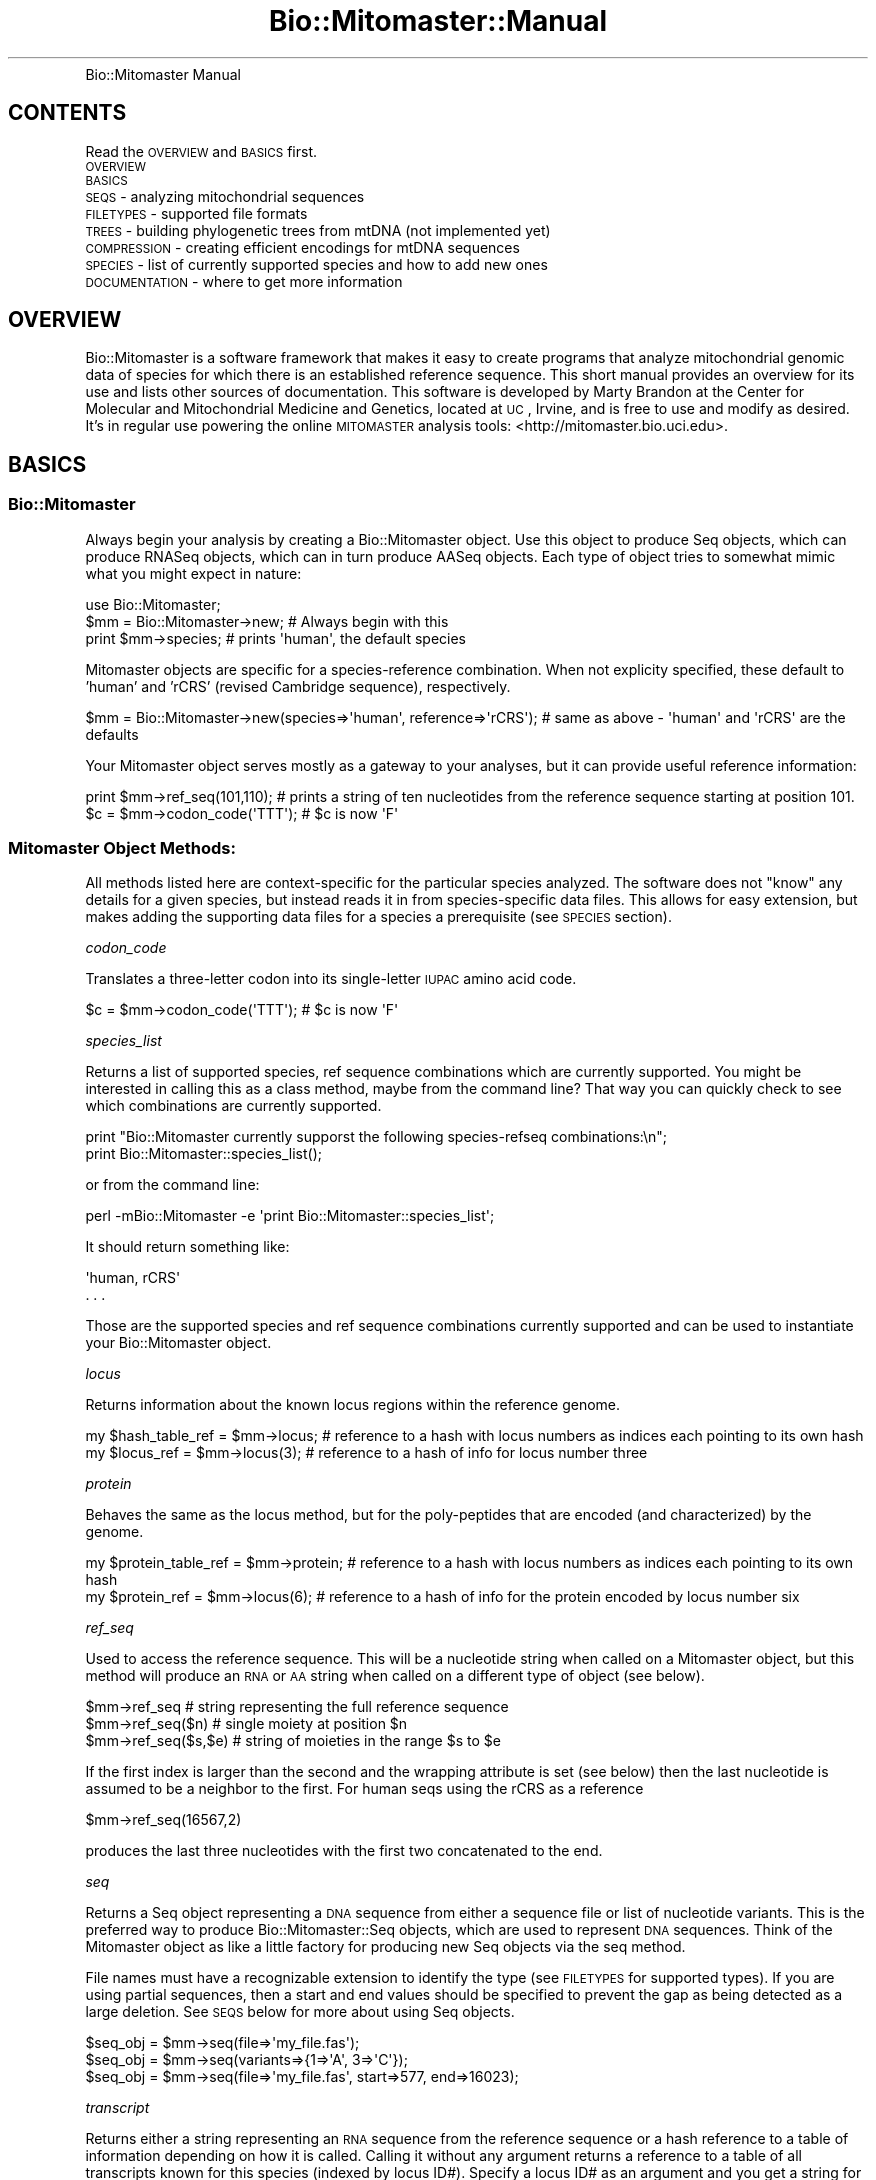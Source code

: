 .\" Automatically generated by Pod::Man 2.23 (Pod::Simple 3.14)
.\"
.\" Standard preamble:
.\" ========================================================================
.de Sp \" Vertical space (when we can't use .PP)
.if t .sp .5v
.if n .sp
..
.de Vb \" Begin verbatim text
.ft CW
.nf
.ne \\$1
..
.de Ve \" End verbatim text
.ft R
.fi
..
.\" Set up some character translations and predefined strings.  \*(-- will
.\" give an unbreakable dash, \*(PI will give pi, \*(L" will give a left
.\" double quote, and \*(R" will give a right double quote.  \*(C+ will
.\" give a nicer C++.  Capital omega is used to do unbreakable dashes and
.\" therefore won't be available.  \*(C` and \*(C' expand to `' in nroff,
.\" nothing in troff, for use with C<>.
.tr \(*W-
.ds C+ C\v'-.1v'\h'-1p'\s-2+\h'-1p'+\s0\v'.1v'\h'-1p'
.ie n \{\
.    ds -- \(*W-
.    ds PI pi
.    if (\n(.H=4u)&(1m=24u) .ds -- \(*W\h'-12u'\(*W\h'-12u'-\" diablo 10 pitch
.    if (\n(.H=4u)&(1m=20u) .ds -- \(*W\h'-12u'\(*W\h'-8u'-\"  diablo 12 pitch
.    ds L" ""
.    ds R" ""
.    ds C` ""
.    ds C' ""
'br\}
.el\{\
.    ds -- \|\(em\|
.    ds PI \(*p
.    ds L" ``
.    ds R" ''
'br\}
.\"
.\" Escape single quotes in literal strings from groff's Unicode transform.
.ie \n(.g .ds Aq \(aq
.el       .ds Aq '
.\"
.\" If the F register is turned on, we'll generate index entries on stderr for
.\" titles (.TH), headers (.SH), subsections (.SS), items (.Ip), and index
.\" entries marked with X<> in POD.  Of course, you'll have to process the
.\" output yourself in some meaningful fashion.
.ie \nF \{\
.    de IX
.    tm Index:\\$1\t\\n%\t"\\$2"
..
.    nr % 0
.    rr F
.\}
.el \{\
.    de IX
..
.\}
.\"
.\" Accent mark definitions (@(#)ms.acc 1.5 88/02/08 SMI; from UCB 4.2).
.\" Fear.  Run.  Save yourself.  No user-serviceable parts.
.    \" fudge factors for nroff and troff
.if n \{\
.    ds #H 0
.    ds #V .8m
.    ds #F .3m
.    ds #[ \f1
.    ds #] \fP
.\}
.if t \{\
.    ds #H ((1u-(\\\\n(.fu%2u))*.13m)
.    ds #V .6m
.    ds #F 0
.    ds #[ \&
.    ds #] \&
.\}
.    \" simple accents for nroff and troff
.if n \{\
.    ds ' \&
.    ds ` \&
.    ds ^ \&
.    ds , \&
.    ds ~ ~
.    ds /
.\}
.if t \{\
.    ds ' \\k:\h'-(\\n(.wu*8/10-\*(#H)'\'\h"|\\n:u"
.    ds ` \\k:\h'-(\\n(.wu*8/10-\*(#H)'\`\h'|\\n:u'
.    ds ^ \\k:\h'-(\\n(.wu*10/11-\*(#H)'^\h'|\\n:u'
.    ds , \\k:\h'-(\\n(.wu*8/10)',\h'|\\n:u'
.    ds ~ \\k:\h'-(\\n(.wu-\*(#H-.1m)'~\h'|\\n:u'
.    ds / \\k:\h'-(\\n(.wu*8/10-\*(#H)'\z\(sl\h'|\\n:u'
.\}
.    \" troff and (daisy-wheel) nroff accents
.ds : \\k:\h'-(\\n(.wu*8/10-\*(#H+.1m+\*(#F)'\v'-\*(#V'\z.\h'.2m+\*(#F'.\h'|\\n:u'\v'\*(#V'
.ds 8 \h'\*(#H'\(*b\h'-\*(#H'
.ds o \\k:\h'-(\\n(.wu+\w'\(de'u-\*(#H)/2u'\v'-.3n'\*(#[\z\(de\v'.3n'\h'|\\n:u'\*(#]
.ds d- \h'\*(#H'\(pd\h'-\w'~'u'\v'-.25m'\f2\(hy\fP\v'.25m'\h'-\*(#H'
.ds D- D\\k:\h'-\w'D'u'\v'-.11m'\z\(hy\v'.11m'\h'|\\n:u'
.ds th \*(#[\v'.3m'\s+1I\s-1\v'-.3m'\h'-(\w'I'u*2/3)'\s-1o\s+1\*(#]
.ds Th \*(#[\s+2I\s-2\h'-\w'I'u*3/5'\v'-.3m'o\v'.3m'\*(#]
.ds ae a\h'-(\w'a'u*4/10)'e
.ds Ae A\h'-(\w'A'u*4/10)'E
.    \" corrections for vroff
.if v .ds ~ \\k:\h'-(\\n(.wu*9/10-\*(#H)'\s-2\u~\d\s+2\h'|\\n:u'
.if v .ds ^ \\k:\h'-(\\n(.wu*10/11-\*(#H)'\v'-.4m'^\v'.4m'\h'|\\n:u'
.    \" for low resolution devices (crt and lpr)
.if \n(.H>23 .if \n(.V>19 \
\{\
.    ds : e
.    ds 8 ss
.    ds o a
.    ds d- d\h'-1'\(ga
.    ds D- D\h'-1'\(hy
.    ds th \o'bp'
.    ds Th \o'LP'
.    ds ae ae
.    ds Ae AE
.\}
.rm #[ #] #H #V #F C
.\" ========================================================================
.\"
.IX Title "Bio::Mitomaster::Manual 3"
.TH Bio::Mitomaster::Manual 3 "2012-03-05" "perl v5.12.3" "User Contributed Perl Documentation"
.\" For nroff, turn off justification.  Always turn off hyphenation; it makes
.\" way too many mistakes in technical documents.
.if n .ad l
.nh
.IP "Bio::Mitomaster Manual" 8
.IX Item "Bio::Mitomaster Manual"
.SH "CONTENTS"
.IX Header "CONTENTS"
Read the \s-1OVERVIEW\s0 and \s-1BASICS\s0 first.
.IP "\s-1OVERVIEW\s0" 4
.IX Item "OVERVIEW"
.PD 0
.IP "\s-1BASICS\s0" 4
.IX Item "BASICS"
.IP "\s-1SEQS\s0 \- analyzing mitochondrial sequences" 4
.IX Item "SEQS - analyzing mitochondrial sequences"
.IP "\s-1FILETYPES\s0 \- supported file formats" 4
.IX Item "FILETYPES - supported file formats"
.IP "\s-1TREES\s0 \- building phylogenetic trees from mtDNA (not implemented yet)" 4
.IX Item "TREES - building phylogenetic trees from mtDNA (not implemented yet)"
.IP "\s-1COMPRESSION\s0 \- creating efficient encodings for mtDNA sequences" 4
.IX Item "COMPRESSION - creating efficient encodings for mtDNA sequences"
.IP "\s-1SPECIES\s0 \- list of currently supported species and how to add new ones" 4
.IX Item "SPECIES - list of currently supported species and how to add new ones"
.IP "\s-1DOCUMENTATION\s0 \- where to get more information" 4
.IX Item "DOCUMENTATION - where to get more information"
.PD
.SH "OVERVIEW"
.IX Header "OVERVIEW"
Bio::Mitomaster is a software framework that makes it easy to create programs that analyze mitochondrial genomic data of species for which there is an established reference sequence.  This short manual provides an overview for its use and lists other sources of documentation.  
This software is developed by Marty Brandon at the Center for Molecular and Mitochondrial Medicine and Genetics, located at \s-1UC\s0, Irvine, and is free to use and modify as desired.  It's in regular use powering the online \s-1MITOMASTER\s0 analysis tools: <http://mitomaster.bio.uci.edu>.
.SH "BASICS"
.IX Header "BASICS"
.SS "Bio::Mitomaster"
.IX Subsection "Bio::Mitomaster"
Always begin your analysis by creating a Bio::Mitomaster object.  Use this object to produce Seq objects, which can produce RNASeq objects, which can in turn produce AASeq objects.  Each type of object tries to somewhat mimic what you might expect in nature:
.PP
.Vb 3
\& use Bio::Mitomaster;
\& $mm = Bio::Mitomaster\->new;  # Always begin with this
\& print $mm\->species;    # prints \*(Aqhuman\*(Aq, the default species
.Ve
.PP
Mitomaster objects are specific for a species-reference combination.  When not explicity specified, these default to 'human' and 'rCRS' (revised Cambridge sequence), respectively.
.PP
.Vb 1
\& $mm = Bio::Mitomaster\->new(species=>\*(Aqhuman\*(Aq, reference=>\*(AqrCRS\*(Aq);  # same as above \- \*(Aqhuman\*(Aq and \*(AqrCRS\*(Aq are the defaults
.Ve
.PP
Your Mitomaster object serves mostly as a gateway to your analyses, but it can provide useful reference information:
.PP
.Vb 2
\& print $mm\->ref_seq(101,110);  # prints a string of ten nucleotides from the reference sequence starting at position 101.
\& $c = $mm\->codon_code(\*(AqTTT\*(Aq);  # $c is now \*(AqF\*(Aq
.Ve
.SS "Mitomaster Object Methods:"
.IX Subsection "Mitomaster Object Methods:"
All methods listed here are context-specific for the particular species analyzed.  The software does not \*(L"know\*(R" any details for a given species, but instead reads it in from species-specific data files.  This allows for easy extension, but makes adding the supporting data files for a species a prerequisite (see \s-1SPECIES\s0 section).
.PP
\fIcodon_code\fR
.IX Subsection "codon_code"
.PP
Translates a three-letter codon into its single-letter \s-1IUPAC\s0 amino acid code.
.PP
.Vb 1
\& $c = $mm\->codon_code(\*(AqTTT\*(Aq);  # $c is now \*(AqF\*(Aq
.Ve
.PP
\fIspecies_list\fR
.IX Subsection "species_list"
.PP
Returns a list of supported species, ref sequence combinations which are currently supported.  You might be interested in calling this as a class method, maybe from the command line?  That way you can quickly check to see which combinations are currently supported.
.PP
.Vb 2
\& print "Bio::Mitomaster currently supporst the following species\-refseq combinations:\en";
\& print Bio::Mitomaster::species_list();
.Ve
.PP
or from the command line:
.PP
.Vb 1
\& perl \-mBio::Mitomaster \-e \*(Aqprint Bio::Mitomaster::species_list\*(Aq;
.Ve
.PP
It should return something like:
.PP
.Vb 2
\& \*(Aqhuman, rCRS\*(Aq
\& . . .
.Ve
.PP
Those are the supported species and ref sequence combinations currently supported and can be used to instantiate your Bio::Mitomaster object.
.PP
\fIlocus\fR
.IX Subsection "locus"
.PP
Returns information about the known locus regions within the reference genome.
.PP
.Vb 2
\& my $hash_table_ref = $mm\->locus;  # reference to a hash with locus numbers as indices each pointing to its own hash
\& my $locus_ref = $mm\->locus(3);  # reference to a hash of info for locus number three
.Ve
.PP
\fIprotein\fR
.IX Subsection "protein"
.PP
Behaves the same as the locus method, but for the poly-peptides that are encoded (and characterized) by the genome.
.PP
.Vb 2
\& my $protein_table_ref = $mm\->protein;  # reference to a hash with locus numbers as indices each pointing to its own hash
\& my $protein_ref = $mm\->locus(6);  # reference to a hash of info for the protein encoded by locus number six
.Ve
.PP
\fIref_seq\fR
.IX Subsection "ref_seq"
.PP
Used to access the reference sequence.  This will be a nucleotide string when called on a Mitomaster object, but this method will produce an \s-1RNA\s0 or \s-1AA\s0 string when called on a different type of object (see below).
.PP
.Vb 3
\& $mm\->ref_seq          # string representing the full reference sequence
\& $mm\->ref_seq($n)      # single moiety at position $n
\& $mm\->ref_seq($s,$e)   # string of moieties in the range $s to $e
.Ve
.PP
If the first index is larger than the second and the wrapping attribute is set (see below) then the last nucleotide is assumed to be a neighbor to the first.  For human seqs using the rCRS as a reference
.PP
.Vb 1
\& $mm\->ref_seq(16567,2)
.Ve
.PP
produces the last three nucleotides with the first two concatenated to the end.
.PP
\fIseq\fR
.IX Subsection "seq"
.PP
Returns a Seq object representing a \s-1DNA\s0 sequence from either a sequence file or list of nucleotide variants.  This is the preferred way to produce Bio::Mitomaster::Seq objects, which are used to represent \s-1DNA\s0 sequences.  Think of the Mitomaster object as like a little factory for producing new Seq objects via the seq method.
.PP
File names must have a recognizable extension to identify the type (see \s-1FILETYPES\s0 for supported types).  If you are using partial sequences, then a start and end values should be specified to prevent the gap as being detected as a large deletion.  See \s-1SEQS\s0 below for more about using Seq objects.
.PP
.Vb 3
\& $seq_obj = $mm\->seq(file=>\*(Aqmy_file.fas\*(Aq);
\& $seq_obj = $mm\->seq(variants=>{1=>\*(AqA\*(Aq, 3=>\*(AqC\*(Aq});
\& $seq_obj = $mm\->seq(file=>\*(Aqmy_file.fas\*(Aq, start=>577, end=>16023);
.Ve
.PP
\fItranscript\fR
.IX Subsection "transcript"
.PP
Returns either a string representing an \s-1RNA\s0 sequence from the reference sequence or a hash reference to a table of information depending on how it is called.  Calling it without any argument returns a reference to a table of all transcripts known for this species (indexed by locus ID#).  Specify a locus ID# as an argument and you get a string for that locus.  Adding position indices will return a substring.
.PP
.Vb 3
\& $t = $mm\->transcript(16);  # $t contains the transcript string for the Cytochrome oxidase subunit I
\& $t = $mm\->transcript(16,1,10);  # same thing but only the first 10 nucleotides
\& $t = $mm\->transcript();  # $t is a reference to a hash that contains all the mitochondrially encoded transcripts indexed by locus ID#
.Ve
.PP
\fItranslation\fR
.IX Subsection "translation"
.PP
Used to access the reference translation sequences.  Works just like the transcript method above, but for the reference poly-peptide sequences.
.PP
\fIwrapping\fR
.IX Subsection "wrapping"
.PP
This is a boolean value read from the meta-data for the species, which causes sequences to wrap when set.  There are actually three attributes (dna_wrapping, rna_wrapping, and aa_wrapping), but this is an alias for dna_wrapping (the one you probably want).  Generally, if your species has a circular genome, then you want this set, but it will probably be set automatically, so you don't really need to worry about it unless you are get sub sequences that cross the ending/beginning boundary and things are working as you would expect.  You can also force wrapping behavior for \s-1RNA\s0 and \s-1AA\s0 seqs by setting rna_wrap and aa_wrap, respectively.
.SH "SEQS"
.IX Header "SEQS"
Typically, you would begin an analysis by creating a Mitomaster object and then calling the seq method on that object to produce Seq objects (see seq method above).  A Seq object models a real \s-1DNA\s0 sequence.  It has a transcribe method that produces an RNASeq object, which itself has a translate method that produces an AASeq object.  \s-1SEQS\s0 (all caps) is used here to refer to Seq, RNASeq, and AASeq objects collectively since they share commonalities in their interface.  A nice thing about these \s-1SEQ\s0 objects is that they carry around access to their species reference information.  They also modify the behavior of their interface to match the context, so calling ref_seq on a Seq object produces a \s-1DNA\s0 nucleotide string, but when called on a RNASeq object it produces an \s-1RNA\s0 string.
.SS "\s-1DNA\s0 Seqs"
.IX Subsection "DNA Seqs"
To produce a new Seq object, a Mitomaster object needs either a list of variants or a sequence file (see \s-1FILETYPES\s0 for supported formats).
.PP
.Vb 1
\& $dna_seq = $mm\->seq(file=>\*(Aq/tmp/my_file.fas\*(Aq);
.Ve
.PP
Assuming that 'my_file.fas' had been a properly formatted mtDNA fasta file, the above statement creates a new Bio::Mitomaster::Seq object using the seq method of the previously created Mitomaster object.  In creating the Seq object, the sequence read from the file will be automatically aligned with its reference and all variant nucleotides identified.
.PP
.Vb 5
\& # Produce an ordered list of the variants found
\& $variants = $dna_seq\->variants;
\& for (sort {$a <=> $b} keys %{$variants}) {
\&     print $_, \*(Aq \*(Aq, $variants\->{$_};
\& }
.Ve
.PP
Seq objects can also be created from a list of variants.
.PP
.Vb 2
\& $dna_seq = $mm\->seq(variants=>{1=>\*(AqA\*(Aq, 3=>\*(AqC\*(Aq});
\& print $dna_seq\->seq;  # AAC . . .
.Ve
.PP
The print statement above will display the full \s-1DNA\s0 sequence reconstructed from its ref sequence and the variants at positions 1 and 3.  The list of variants can also be put into a file with a .variants extension (see the variant File Type section).  Don't confuse the seq method of a Mitomaster object with the seq method of a Seq object.  Mitomaster objects are like little factories for producing Seq objects, while Seq objects use their seq method to reveal their string of nucleotides (RNASeq and AASeq objects behave similarly to Seq objects \*(-- see below).
.PP
Deletions variants are represented with a '\-'.
.PP
.Vb 4
\& $dna_seq = $mm\->seq(variants=>{1=>\*(AqA\*(Aq, 3=>\*(Aq\-\*(Aq});
\& $dna_seq = $mm\->seq(variants=>{1=>\*(AqA\*(Aq, 3=>\*(Aq\-\-\*(Aq});  # a 2bp deletion at position 3
\& $dna_seq = $mm\->seq(variants=>{1=>\*(AqA\*(Aq, 3=>\*(Aq\-\*(Aq, 4=>\*(Aq\-\*(Aq});  # the same sequence, but with two separate deletion events
\& print $dna_seq\->seq;  # AA\-\- . . .
.Ve
.PP
Note that dashes are left in the string returned as placeholders for the deletions.  To remove them, use some basic Perl ($seq_string =~ s/\-//g;).
.PP
Specify insertions using decimal numbers.
.PP
.Vb 1
\& $dna_seq = $mm\->seq(variants=>{1=>\*(AqA\*(Aq, 3.01=>\*(AqG\*(Aq});  # a guanine insertion between positions 3 and 4
.Ve
.PP
Any decimal values will work so long as the numbers give the correct ordering of the variants.
.PP
.Vb 2
\& $dna_seq = $mm\->seq(variants=>{1=>\*(AqA\*(Aq, 3.01=>\*(AqGA\*(Aq});  # GA insertion between positions 3 and 4
\& $dna_seq = $mm\->seq(variants=>{1=>\*(AqA\*(Aq, 3.001=>\*(AqG\*(Aq, 3.002=>\*(AqA\*(Aq});  # Same thing
.Ve
.PP
Use start and end values to indicate partial sequences.
.PP
.Vb 1
\& $dna_seq = $mm\->seq(file=>\*(Aqmy_file.fas\*(Aq, start=>577, end=>16023);  # reading a fasta file with only partial coverage
.Ve
.PP
Now calling the seq method will produce a nucleotide string with everything before 'start' and after 'end' trimmed.  More importantly, the alignment algorithm will use the start and end values you provide, so that it doesn't create a large deletion variant for the region absent.  When not explicitly set, start and end default to the values for the reference sequence (1 and 16569 for the human rCRS sequence).
.PP
Put any other data you might want to associate with the sequence into the info hash.
.PP
.Vb 1
\& $dna_seq = $mm\->seq(file=>\*(Aqmy_file.fas\*(Aq, info=>{name=>\*(Aqseq1\*(Aq, donor=>\*(AqInuit\*(Aq});  # associates a name and donor value
.Ve
.PP
Anything may be put into the info hash.  You choose the keys and values to use.  Anthing in the hash is available through a method called 'info':
.PP
.Vb 1
\& print $dna_seq\->info(\*(Aqname\*(Aq);  # prints \*(Aqseq1\*(Aq
.Ve
.PP
Seq objects have a seq method.  Like the ref_seq method on Mitomaster objects, you can use it to return any part of a sequence by specifying position indices.
.PP
.Vb 1
\& print $dna_seq\->seq(101,110);  # displays a string representing 10 nucleotide positions
.Ve
.SS "\s-1RNA\s0 Seqs"
.IX Subsection "RNA Seqs"
Having created a Seq object representing some \s-1DNA\s0, you might now be interested in the \s-1RNA\s0 that would be transcribed, so use the transcribe method of a Seq to produce an RNASeq object representing the transcript that would be transcribed.
.PP
.Vb 1
\& $rna_seq = $dna_seq\->transcribe(locus=>\*(Aq13\*(Aq);
.Ve
.PP
RNASeq objects are specific to a particular locus region, so a locus \s-1ID\s0 value must be supplied to transcribe.  The locus method (see below) returns a table with all the defined loci regions.  You can also define an info hash for the transcript (see \s-1DNA\s0 Seq).
.SS "\s-1AA\s0 Seqs"
.IX Subsection "AA Seqs"
As you might have expected, an RNASeq object has a translate method to produce an AASeq object that represents the poly-peptide sequence it would produce.
.PP
.Vb 1
\& $aa_seq = $rna_seq\->translate;
.Ve
.PP
Because RNASeq objects are for a specific locus region, it isn't necessary to specify the locus \s-1ID\s0 that you want translated (to translate a different locus, you need another RNASeq object).  You can also define an info hash for the translation (see \s-1DNA\s0 Seq).
.PP
So, the three varities of macromolecules are represented in this software as Seq, RNASeq, and AASeq objects for \s-1DNA\s0, \s-1RNA\s0, and \s-1AA\s0, respectively.  Mitomaster objects are a sort of factory that you create first to establish the species and ref sequence context.  Mitomaster objects produce Seq objects with the seq method, Seq objects produce RNASeq objects with the transcribe method, and RNASeq objects produce AASeq objects with the translate method.  Each of these objects has a similar interface, but it functions contextually: calling seq on a Seq object will produce a string of nucleotides, while the same call on an AASeq object will produce a string of amino acids.  And all objects in the framework operate contextually according to the combination of species and ref sequence determined when you create the Mitomaster object.
.SS "\s-1SEQ\s0 Methods"
.IX Subsection "SEQ Methods"
In addition to the methods below, Seq objects have all the methods for interrogating the reference sequence that Mitomaster objects have with the exception that the ref_seq method is context specific: calling ref_seq on a Seq object (\s-1DNA\s0) will return a string representing \s-1DNA\s0, while the same method call on an RNASeq object will produce a string representing \s-1RNA\s0.  Reference sequence strings returned are also trimmed according to the start and end values specified when creating sequence objects (see below).
.PP
.Vb 4
\& $mm = Bio::Mitomaster\->new;
\& $mm\->ref_seq;  #returns the full reference sequence
\& $dna_seq = $mm\->seq(start=>577, file=>\*(Aq/tmp/my_file.fas\*(Aq);
\& $dna_seq\->ref_seq;  #returns a ref seq minus the first 576 nucleotides
.Ve
.PP
\fIvariants\fR
.IX Subsection "variants"
.PP
The variants method seen for \s-1DNA\s0 Seq objects works equally well for \s-1RNA\s0 and \s-1AA\s0 Seq objects, though again the context is shifted to match the molecule, and position values refer to the transcript and translation position, respectively.  However, due to complications with frameshift, the variants stored in \s-1AA\s0 Seq objects are a little different.  Internally, \s-1AA\s0 Seq variants are stored as codons and only translated to amino acids, using the codon code for the particular species, as they are retrieved by the variants method.  However, you can instead switch to the underlying codon view by setting the show_codons flag on a AASeq object:
.PP
.Vb 1
\& $aa_seq\->show_codons(1);
.Ve
.PP
A reference to a hash of variants indexed by translation position will be retrieved as before, but instead of single-letter amino acid values, the codons are given.  Silent coding changes not listed in the normal list of variants will now be listed in the list of codon changes.  Variants causing a frameshift (indels) will have that information concatenated to the end of the codon value separated by a space.
.PP
So this:
.PP
.Vb 4
\& $variants = $aa_seq\->variants;
\& for (sort keys {$a <=> $b} %{variants}) {
\&    print $_, "\et", $variants\->{$_}, "\en";
\& }
.Ve
.PP
might produce something like this:
.PP
.Vb 4
\&    2   ACA
\&    10  CGC +1
\&    12  CCG +1
\&    13  GAA
.Ve
.PP
The interpretation: A codon change at the second amino acid, followed by a deletion in the 10th amino acid codon causing the frame to increment by one (insertions cause frame to decrement).  Though still frameshifted, there was no affect at the 11th amino acid position, meaning that the codon exactly matched the reference codon at position 11.  Position 12, still frameshifted from the upstream change, has another codon change.  Finally, there is a compensatory insertion at position 13 that causes the frame to return to normal, but with a codon change (a compensatory insertion that restored the codon to normal would not be listed).
.PP
\fIend\fR
.IX Subsection "end"
.PP
Retrieves the sequence end value.  This value is readonly and set during the construction of the Seq object, either explicity as an argument to the constructor or by the software using either the default value of the ref sequence length or the end value detected by the alignment program.
.PP
\fIseq\fR
.IX Subsection "seq"
.PP
.Vb 3
\& $seq\->seq;         # string representing the full sequence
\& $seq\->seq($n)      # single moiety at position $n
\& $seq\->seq($s,$e)   # string of moieties in the range $s to $e
.Ve
.PP
Returns a string of all or part of the sequence represented by the Seq object.  Don't confuse this method with the seq method of Mitomaster objects.  The result of this method is a string value, while the Mitomaster seq method produces new Seq objects.  Similar to the ref_seq method, the result returned is contextual: a Seq object will return a string representing \s-1DNA\s0, RNASeq produces \s-1RNA\s0, and AASeq objects produce amino acid strings.  \s-1RNA\s0 and \s-1AA\s0 seqs are also assumed to be linear, so calling the seq method on an RNASeq object in which the start index is larger than the end index (e.g. \f(CW$rna_seq\fR\->seq(500,10) will produce an error.
.PP
\fIstart\fR
.IX Subsection "start"
.PP
Retrieves the sequence start value.  This value is readonly and set during the construction of the Seq object, either explicity as an argument to the constructor or using the default value specified in the species meta-data file.
.PP
\fItranscribe\fR
.IX Subsection "transcribe"
.PP
Can only be called on a \s-1DNA\s0 Seq object and produces a Bio::Mitomaster::RNASeq object.  The locus \s-1ID\s0 designating the locus to be transcribed must be specified.  As you might expect, you will get an error if the locus you specify is not a coding one or the range of the Seq object does not cover the range of the locus.
.PP
.Vb 1
\& $rna_seq = $dna_seq\->transcribe(locus=>5);
.Ve
.PP
\fIvariants\fR
.IX Subsection "variants"
.PP
.Vb 1
\& $seq\->variants(codons=>1)
.Ve
.PP
Retrieves a hash reference to the list of variants indexed by position.  Positions will always be with respect to the reference sequence used during instantiation, but will be with respect to the \s-1DNA\s0 sequence for \s-1DNA\s0 Seq objects and the transcript or translation for \s-1RNA\s0 and \s-1AA\s0 Seq objects.  Likewise, variants are adjusted to be single letter \s-1IUPAC\s0 codes representing \s-1DNA\s0, \s-1RNA\s0, or \s-1AA\s0 moieties.  When called on an \s-1AA\s0 Seq with the 'codons' flag set, codon values are returned, along with frame changes attached as a comma separated value.
.PP
\fItranslate\fR
.IX Subsection "translate"
.PP
Can only be called on an \s-1RNA\s0 Seq object and produces a Bio::Mitomaster::AASeq object.  Unlike the transcribe method, no locus \s-1ID\s0 argment is needed since the \s-1RNA\s0 Seq object is specific for a particular locus.
.PP
.Vb 1
\& $aa_seq = $rna_seq\->translate;
.Ve
.SH "FILETYPES"
.IX Header "FILETYPES"
.SS "Standard Types"
.IX Subsection "Standard Types"
File types must be correctly formatted and have a recognizable extension.  Supported types:
.PP
.Vb 1
\& Type                   Extensions
\&
\& fasta                  .fas, .fasta
\& genbank                .gen, .genbank
\& variant                .variant, .variants
.Ve
.SS "variant File Type"
.IX Subsection "variant File Type"
Variant files combine the descriptor lines (the ones that begin with '>') used in fasta files with an abbreviated notation to describe variants.  Here's an example of variant file formatting:
.PP
.Vb 6
\& >Seq1|Human|Inuit
\& 100A
\& 111\-
\& 222\-\-
\& 303\-7
\& 455iCC
.Ve
.PP
Descriptive information about the sequence is on a line by itself following a '>'.  It can include multiple pieces of information separated by a pipe ('|').  Following the descriptor line are the variants specified using an abbreviated syntax.  The sequence above has a polymorphism, three deletions, and an insertion.  Deletions can be represented using a dash for each deleted nucleotide.  Multi-base deletions can also be expressed with a quantifier appended to the end of a dash.  This sequence has a 2bp deletion at 222 and a 7bp deletion beginning at position 303.  Insertions are represented with an 'i' followed by the actual insert.  In the example, there is a \s-1CC\s0 insertion following position 455.  You may want to look at the mtDNA variant examples posted at <http://mammag.web.uci.edu/MITOMASTER/AlleleExamples>).
.SH "TREES"
.IX Header "TREES"
This is a placeholder for phylogeny.  Still working on this.
.SH "COMPRESSION"
.IX Header "COMPRESSION"
This is a placeholder for compression work.  Need to rewrite and import my code here.
.SH "SPECIES"
.IX Header "SPECIES"
The Mitomaster software must have access to a data file containing meta data for each species that it analyzes.  This data includes things like the reference sequences, locus regions, transcript sequences, translation sequences, and codon code for that species.  This data is encoded in a single \s-1YAML\s0 (a very simple markup language) file.  Creating support for a new species is as simple as adding a new \s-1YAML\s0 file.  Any contribution of new species data is appreciated and there is a website to help facilitate the process: <http://mitomaster.bio.uci.edu/MITOMASTER/SpeciesContrib>.
.SH "DOCUMENTATION"
.IX Header "DOCUMENTATION"
Each module in this software includes its own \s-1POD\s0 documentation, accessible with the perldoc command (e.g. perldoc Bio::Mitomaster); however, most modules are not really intended to provide a public interface.  Those modules whose documentation you may want to have a look at:
.IP "Bio::Mitomaster" 4
.IX Item "Bio::Mitomaster"
.PD 0
.IP "Bio::Mitomaster::Seq" 4
.IX Item "Bio::Mitomaster::Seq"
.IP "Bio::Mitomaster::RNASeq" 4
.IX Item "Bio::Mitomaster::RNASeq"
.IP "Bio::Mitomaster::AASeq" 4
.IX Item "Bio::Mitomaster::AASeq"
.PD
.PP
You can email specific questions not addressed in the documentation to Marty Brandon \f(CW\*(C`mbrandon at computer.org\*(C'\fR
.PP
Bio::Mitomaster is distributed on the \s-1CPAN:\s0 http://search.cpan.org/dist/Bio\-Mitomaster\-MitoSeq/ <http://search.cpan.org/dist/Bio-Mitomaster-MitoSeq/>
.SH "COPYRIGHT & LICENSE"
.IX Header "COPYRIGHT & LICENSE"
Copyright 2009 Marty Brandon, all rights reserved.
.PP
This program is free software; you can redistribute it and/or modify it
under the same terms as Perl itself.
